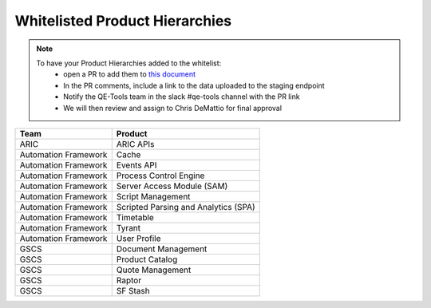 Whitelisted Product Hierarchies
-------------------------------

.. note::

    To have your Product Hierarchies added to the whitelist:
        * open a PR to add them to `this document`_
        * In the PR comments, include a link to the data uploaded to the staging endpoint
        * Notify the QE-Tools team in the slack #qe-tools channel with the PR link
        * We will then review and assign to Chris DeMattio for final approval


====================  ================================
Team                  Product
====================  ================================
ARIC                  ARIC APIs
Automation Framework  Cache
Automation Framework  Events API
Automation Framework  Process Control Engine
Automation Framework  Server Access Module (SAM)
Automation Framework  Script Management
Automation Framework  Scripted Parsing and Analytics (SPA)
Automation Framework  Timetable
Automation Framework  Tyrant
Automation Framework  User Profile
GSCS                  Document Management
GSCS                  Product Catalog
GSCS                  Quote Management
GSCS                  Raptor
GSCS                  SF Stash
====================  ================================


.. _`this document`: https://github.rackspace.com/QualityEngineering/QE-Tools/blob/master/data_broker/data/whitelist.rst
